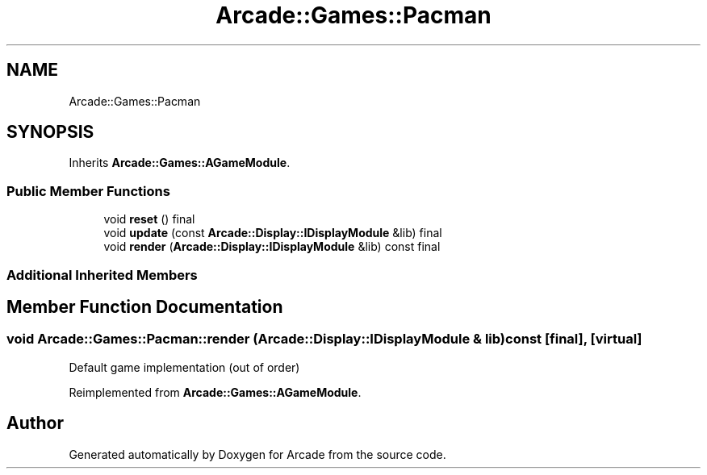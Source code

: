 .TH "Arcade::Games::Pacman" 3 "Wed Mar 25 2020" "Version 1.0" "Arcade" \" -*- nroff -*-
.ad l
.nh
.SH NAME
Arcade::Games::Pacman
.SH SYNOPSIS
.br
.PP
.PP
Inherits \fBArcade::Games::AGameModule\fP\&.
.SS "Public Member Functions"

.in +1c
.ti -1c
.RI "void \fBreset\fP () final"
.br
.ti -1c
.RI "void \fBupdate\fP (const \fBArcade::Display::IDisplayModule\fP &lib) final"
.br
.ti -1c
.RI "void \fBrender\fP (\fBArcade::Display::IDisplayModule\fP &lib) const final"
.br
.in -1c
.SS "Additional Inherited Members"
.SH "Member Function Documentation"
.PP 
.SS "void Arcade::Games::Pacman::render (\fBArcade::Display::IDisplayModule\fP & lib) const\fC [final]\fP, \fC [virtual]\fP"
Default game implementation (out of order) 
.PP
Reimplemented from \fBArcade::Games::AGameModule\fP\&.

.SH "Author"
.PP 
Generated automatically by Doxygen for Arcade from the source code\&.
